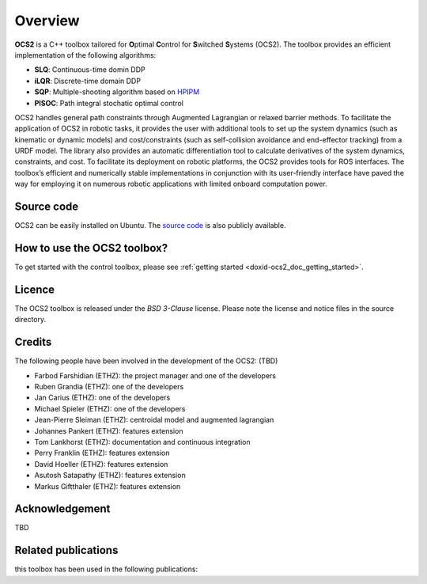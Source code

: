 .. index:: pair: page; overview
.. _doxid-overviewpage:

Overview
========

**OCS2** is a C++ toolbox tailored for **O**\ ptimal **C**\ ontrol for **S**\ witched **S**\ ystems (OCS2). The toolbox provides an efficient implementation of the following algorithms:

* **SLQ**\: Continuous-time domin DDP
* **iLQR**\: Discrete-time domain DDP
* **SQP**\: Multiple-shooting algorithm based on `HPIPM <href="https://github.com/giaf/hpipm"/>`__
* **PISOC**\: Path integral stochatic optimal control

OCS2 handles general path constraints through Augmented Lagrangian or relaxed barrier methods. To facilitate the application of OCS2 in robotic tasks, it provides the user with additional tools to set up the system dynamics (such as kinematic or dynamic models) and cost/constraints (such as self-collision avoidance and end-effector tracking) from a URDF model. The library also provides an automatic differentiation tool to calculate derivatives of the system dynamics, constraints, and cost. To facilitate its deployment on robotic platforms, the OCS2 provides tools for ROS interfaces. The toolbox’s efficient and numerically stable implementations in conjunction with its user-friendly interface have paved the way for employing it on numerous robotic applications with limited onboard computation power.


.. _doxid-index_1ocs2_doc_source_code:

Source code
~~~~~~~~~~~
OCS2 can be easily installed on Ubuntu. The `source code`_ is also publicly available.

.. _`source code`: https://bitbucket.org/leggedrobotics/ocs2/



.. _doxid-index_1cs2_doc_how_to_use:

How to use the OCS2 toolbox?
~~~~~~~~~~~~~~~~~~~~~~~~~~~~

To get started with the control toolbox, please see :ref:`getting started <doxid-ocs2_doc_getting_started>`.


.. _doxid-index_1ocs2_doc_licence:

Licence
~~~~~~~

The OCS2 toolbox is released under the *BSD 3-Clause* license. Please note the license and notice files in the source directory.


.. _doxid-index_1ocs2_doc_credits:

Credits 
~~~~~~~~
The following people have been involved in the development of the OCS2: (TBD)

* Farbod Farshidian (ETHZ): the project manager and one of the developers
* Ruben Grandia (ETHZ): one of the developers
* Jan Carius (ETHZ): one of the developers
* Michael Spieler (ETHZ): one of the developers
* Jean-Pierre Sleiman (ETHZ): centroidal model and augmented lagrangian
* Johannes Pankert (ETHZ): features extension
* Tom Lankhorst (ETHZ): documentation and continuous integration
* Perry Franklin (ETHZ): features extension
* David Hoeller (ETHZ): features extension
* Asutosh Satapathy (ETHZ): features extension
* Markus Giftthaler (ETHZ): features extension


.. _doxid-index_1ocs2_doc_ack:

Acknowledgement
~~~~~~~~~~~~~~~
TBD


.. _doxid-index_1ocs2_doc_related:

Related publications
~~~~~~~~~~~~~~~~~~~~

this toolbox has been used in the following publications:

.. bibliography::

   farshidian17d
   farshidian17a
   farshidian17b
   giftthaler17